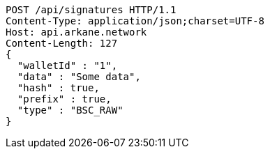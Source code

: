 [source,http,options="nowrap"]
----
POST /api/signatures HTTP/1.1
Content-Type: application/json;charset=UTF-8
Host: api.arkane.network
Content-Length: 127
{
  "walletId" : "1",
  "data" : "Some data",
  "hash" : true,
  "prefix" : true,
  "type" : "BSC_RAW"
}
----
